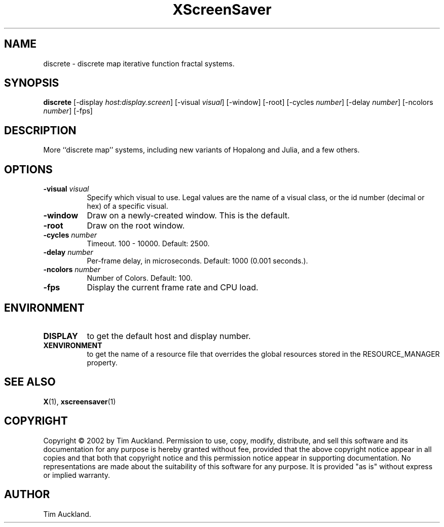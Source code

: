 .TH XScreenSaver 1 "" "X Version 11"
.SH NAME
discrete \- discrete map iterative function fractal systems.
.SH SYNOPSIS
.B discrete
[\-display \fIhost:display.screen\fP]
[\-visual \fIvisual\fP]
[\-window]
[\-root]
[\-cycles \fInumber\fP]
[\-delay \fInumber\fP]
[\-ncolors \fInumber\fP]
[\-fps]
.SH DESCRIPTION
More ``discrete map'' systems, including new variants of Hopalong and
Julia, and a few others.
.SH OPTIONS
.TP 8
.B \-visual \fIvisual\fP
Specify which visual to use.  Legal values are the name of a visual class,
or the id number (decimal or hex) of a specific visual.
.TP 8
.B \-window
Draw on a newly-created window.  This is the default.
.TP 8
.B \-root
Draw on the root window.
.TP 8
.B \-cycles \fInumber\fP
Timeout.  100 - 10000.	Default: 2500.
.TP 8
.B \-delay \fInumber\fP
Per-frame delay, in microseconds.  Default: 1000 (0.001 seconds.).
.TP 8
.B \-ncolors \fInumber\fP
Number of Colors.  Default: 100.
.TP 8
.B \-fps
Display the current frame rate and CPU load.
.SH ENVIRONMENT
.PP
.TP 8
.B DISPLAY
to get the default host and display number.
.TP 8
.B XENVIRONMENT
to get the name of a resource file that overrides the global resources
stored in the RESOURCE_MANAGER property.
.SH SEE ALSO
.BR X (1),
.BR xscreensaver (1)
.SH COPYRIGHT
Copyright \(co 2002 by Tim Auckland.  Permission to use, copy, modify, 
distribute, and sell this software and its documentation for any purpose is 
hereby granted without fee, provided that the above copyright notice appear 
in all copies and that both that copyright notice and this permission notice
appear in supporting documentation.  No representations are made about the 
suitability of this software for any purpose.  It is provided "as is" without
express or implied warranty.
.SH AUTHOR
Tim Auckland.
